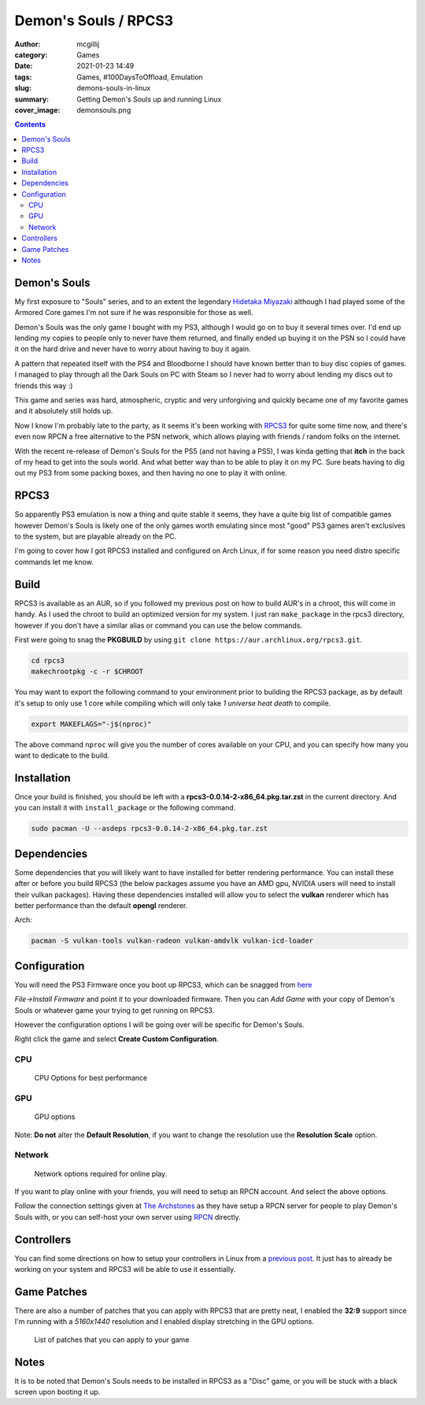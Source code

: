 Demon's Souls / RPCS3
#####################

:author: mcgillij
:category: Games
:date: 2021-01-23 14:49
:tags: Games, #100DaysToOffload, Emulation
:slug: demons-souls-in-linux
:summary: Getting Demon's Souls up and running Linux
:cover_image: demonsouls.png

.. contents::

Demon's Souls
*************

My first exposure to "Souls" series, and to an extent the legendary `Hidetaka Miyazaki <https://en.wikipedia.org/wiki/Hidetaka_Miyazaki>`_ although I had played some of the Armored Core games I'm not sure if he was responsible for those as well. 

Demon's Souls was the only game I bought with my PS3, although I would go on to buy it several times over. I'd end up lending my copies to people only to never have them returned, and finally ended up buying it on the PSN so I could have it on the hard drive and never have to worry about having to buy it again. 

A pattern that repeated itself with the PS4 and Bloodborne I should have known better than to buy disc copies of games. I managed to play through all the Dark Souls on PC with Steam so I never had to worry about lending my discs out to friends this way :)

This game and series was hard, atmospheric, cryptic and very unforgiving and quickly became one of my favorite games and it absolutely still holds up.

Now I know I'm probably late to the party, as it seems it's been working with `RPCS3 <https://rpcs3.net/>`_ for quite some time now, and there's even now RPCN a free alternative to the PSN network, which allows playing with friends / random folks on the internet.

With the recent re-release of Demon's Souls for the PS5 (and not having a PS5), I was kinda getting that **itch** in the back of my head to get into the souls world. And what better way than to be able to play it on my PC. Sure beats having to dig out my PS3 from some packing boxes, and then having no one to play it with online.

RPCS3
*****

So apparently PS3 emulation is now a thing and quite stable it seems, they have a quite big list of compatible games however Demon's Souls is likely one of the only games worth emulating since most "good" PS3 games aren't exclusives to the system, but are playable already on the PC.

I'm going to cover how I got RPCS3 installed and configured on Arch Linux, if for some reason you need distro specific commands let me know.

Build
*****

RPCS3 is available as an AUR, so if you followed my previous post on how to build AUR's in a chroot, this will come in handy. As I used the chroot to build an optimized version for my system. I just ran ``make_package`` in the rpcs3 directory, however if you don't have a similar alias or command you can use the below commands.

First were going to snag the **PKGBUILD** by using ``git clone https://aur.archlinux.org/rpcs3.git``.

.. code-block:: bash

   cd rpcs3
   makechrootpkg -c -r $CHROOT

You may want to export the following command to your environment prior to building the RPCS3 package, as by default it's setup to only use 1 core while compiling which will only take *1 universe heat death* to compile.

.. code-block:: bash

   export MAKEFLAGS="-j$(nproc)"

The above command ``nproc`` will give you the number of cores available on your CPU, and you can specify how many you want to dedicate to the build.

Installation
************

Once your build is finished, you should be left with a **rpcs3-0.0.14-2-x86_64.pkg.tar.zst** in the current directory. And you can install it with ``install_package`` or the following command.

.. code-block:: bash

   sudo pacman -U --asdeps rpcs3-0.0.14-2-x86_64.pkg.tar.zst

Dependencies
************

Some dependencies that you will likely want to have installed for better rendering performance. You can install these after or before you build RPCS3 (the below packages assume you have an AMD gpu, NVIDIA users will need to install their vulkan packages). Having these dependencies installed will allow you to select the **vulkan** renderer which has better performance than the default **opengl** renderer.

Arch:

.. code-block:: bash

   pacman -S vulkan-tools vulkan-radeon vulkan-amdvlk vulkan-icd-loader

Configuration
*************

You will need the PS3 Firmware once you boot up RPCS3, which can be snagged from `here <http://dus01.ps3.update.playstation.net/update/ps3/image/us/2020_1203_03373a581934f0d2b796156d2fb28b39/PS3UPDAT.PUP>`_

*File->Install Firmware* and point it to your downloaded firmware.
Then you can *Add Game* with your copy of Demon's Souls or whatever game your trying to get running on RPCS3.

However the configuration options I will be going over will be specific for Demon's Souls.

Right click the game and select **Create Custom Configuration**.

CPU
^^^

.. figure:: {static}/images/ds_cpu.png
   :alt: CPU options

   CPU Options for best performance

GPU
^^^

.. figure:: {static}/images/ds_gpu.png
   :alt: GPU options

   GPU options

Note: **Do not** alter the **Default Resolution**, if you want to change the resolution use the **Resolution Scale** option.

Network
^^^^^^^

.. figure:: {static}/images/ds_network.png
   :alt: Network settings

   Network options required for online play.

If you want to play online with your friends, you will need to setup an RPCN account. And select the above options.

Follow the connection settings given at `The Archstones <https://thearchstones.com/serverinfo.html>`_ as they have setup a RPCN server for people to play Demon's Souls with, or you can self-host your own server using `RPCN <https://github.com/RipleyTom/rpcn>`_ directly.

Controllers
***********

You can find some directions on how to setup your controllers in Linux from a `previous post <https://mcgillij.dev/dead-cells-controller-issues.html>`_. It just has to already be working on your system and RPCS3 will be able to use it essentially.

Game Patches
************

There are also a number of patches that you can apply with RPCS3 that are pretty neat, I enabled the **32:9** support since I'm running with a *5160x1440* resolution and I enabled display stretching in the GPU options.

.. figure:: {static}/images/ds_patches.png
   :alt: Patches

   List of patches that you can apply to your game

Notes
*****

It is to be noted that Demon's Souls needs to be installed in RPCS3 as a "Disc" game, or you will be stuck with a black screen upon booting it up.
